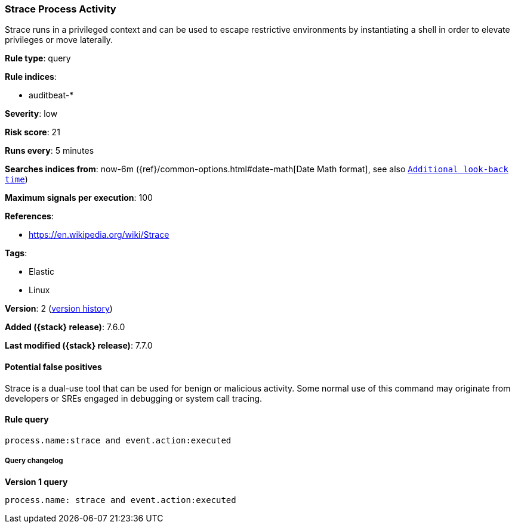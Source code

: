 [[strace-process-activity]]
=== Strace Process Activity

Strace runs in a privileged context and can be used to escape restrictive
environments by instantiating a shell in order to elevate privileges or move
laterally.

*Rule type*: query

*Rule indices*:

* auditbeat-*

*Severity*: low

*Risk score*: 21

*Runs every*: 5 minutes

*Searches indices from*: now-6m ({ref}/common-options.html#date-math[Date Math format], see also <<rule-schedule, `Additional look-back time`>>)

*Maximum signals per execution*: 100

*References*:

* https://en.wikipedia.org/wiki/Strace

*Tags*:

* Elastic
* Linux

*Version*: 2 (<<strace-process-activity-history, version history>>)

*Added ({stack} release)*: 7.6.0

*Last modified ({stack} release)*: 7.7.0


==== Potential false positives

Strace is a dual-use tool that can be used for benign or malicious activity.
Some normal use of this command may originate from developers or SREs engaged in
debugging or system call tracing.

==== Rule query


[source,js]
----------------------------------
process.name:strace and event.action:executed
----------------------------------


===== Query changelog

*Version 1 query*

[source]
----------------------------------
process.name: strace and event.action:executed
----------------------------------

